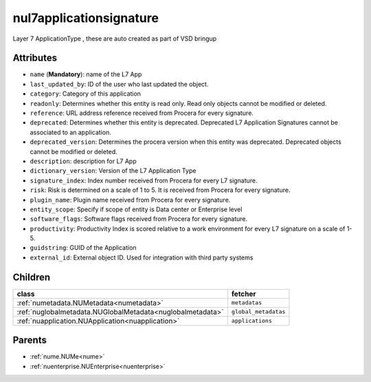 .. _nul7applicationsignature:

nul7applicationsignature
===========================================

.. class:: nul7applicationsignature.NUL7applicationsignature(bambou.nurest_object.NUMetaRESTObject,):

Layer 7 ApplicationType , these are auto created as part of VSD bringup


Attributes
----------


- ``name`` (**Mandatory**):  name of the L7 App

- ``last_updated_by``: ID of the user who last updated the object.

- ``category``: Category of this application

- ``readonly``: Determines whether this entity is read only.  Read only objects cannot be modified or deleted.

- ``reference``: URL address reference received from Procera for every signature.

- ``deprecated``: Determines whether this entity is deprecated. Deprecated L7 Application Signatures cannot be associated to an application.

- ``deprecated_version``: Determines the procera version when this entity was deprecated. Deprecated objects cannot be modified or deleted.

- ``description``: description for L7 App

- ``dictionary_version``: Version of the L7 Application Type

- ``signature_index``: Index number received from Procera for every L7 signature.

- ``risk``: Risk is determined on a scale of 1 to 5. It is received from Procera for every signature.

- ``plugin_name``: Plugin name received from Procera for every signature.

- ``entity_scope``: Specify if scope of entity is Data center or Enterprise level

- ``software_flags``: Software flags received from Procera for every signature.

- ``productivity``: Productivity Index is scored relative to a work environment for every L7 signature on a scale of 1-5.

- ``guidstring``: GUID of the Application

- ``external_id``: External object ID. Used for integration with third party systems




Children
--------

================================================================================================================================================               ==========================================================================================
**class**                                                                                                                                                      **fetcher**

:ref:`numetadata.NUMetadata<numetadata>`                                                                                                                         ``metadatas`` 
:ref:`nuglobalmetadata.NUGlobalMetadata<nuglobalmetadata>`                                                                                                       ``global_metadatas`` 
:ref:`nuapplication.NUApplication<nuapplication>`                                                                                                                ``applications`` 
================================================================================================================================================               ==========================================================================================



Parents
--------


- :ref:`nume.NUMe<nume>`

- :ref:`nuenterprise.NUEnterprise<nuenterprise>`

